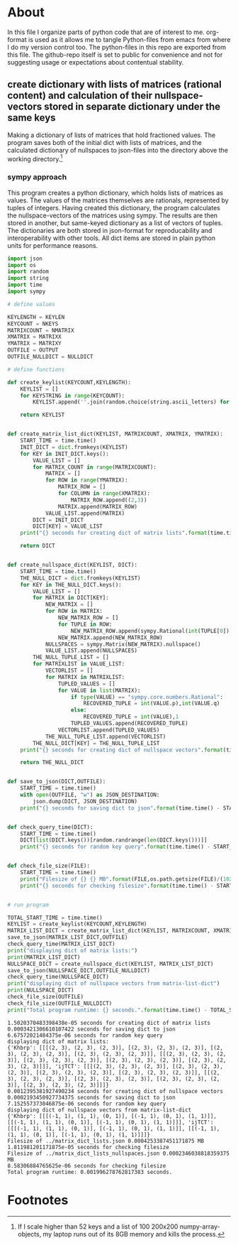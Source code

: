 #+OPTIONS: toc:nil
#+OPTIONS: ^:nil

* About
  In this file I organize parts of python code that are of interest to me. org-format is used as it allows me to tangle Python-files from emacs from where I do my version control too. The python-files in this repo are exported from this file.
 The github-repo itself is set to public for convenience and not for suggesting usage or expectations about contentual stability.
** create dictionary with lists of matrices (rational content) and calculation of their nullspace-vectors stored in separate dictionary under the same keys
   Making a dictionary of lists of matrices that hold fractioned values.  The program saves both of the initial dict with lists of matrices, and the calculated dictionary of nullspaces to json-files into the directory above the working directory.[fn:1]

*** sympy approach
    This program creates a python dictionary, which holds lists of matrices as values. The values of the matrices themselves are rationals, represented by tuples of integers. Having created this dictionary, the program calculates the nullspace-vectors of the matrices using sympy.  The results are then stored in another, but same-keyed dictionary as a list of vectors of tuples.
    The dictionaries are both stored in json-format for reproducability and interoperability with other tools. All dict items are stored in plain python units for performance reasons.
   #+NAME: matrix-dict-creator-lists-json-nullspace
   #+HEADER: :var OUTPUT="../matrix_dict_lists.json" :var KEYLEN=5 :var NKEYS=2 :var NMATRIX=2 :var MATRIXX=3 :var MATRIXY=4 :var NULLDICT="../matrix_dict_lists_nullspaces.json"
   #+begin_src python :results output :exports both :tangle "./matrix_dict_creator_lists_json_nullspace.py"
import json
import os
import random
import string
import time
import sympy

# define values

KEYLENGTH = KEYLEN
KEYCOUNT = NKEYS
MATRIXCOUNT = NMATRIX
XMATRIX = MATRIXX
YMATRIX = MATRIXY
OUTFILE = OUTPUT
OUTFILE_NULLDICT = NULLDICT

# define functions

def create_keylist(KEYCOUNT,KEYLENGTH):
    KEYLIST = []
    for KEYSTRING in range(KEYCOUNT):
        KEYLIST.append(''.join(random.choice(string.ascii_letters) for LETTER in range(KEYLENGTH)))

    return KEYLIST


def create_matrix_list_dict(KEYLIST, MATRIXCOUNT, XMATRIX, YMATRIX):
    START_TIME = time.time()
    INIT_DICT = dict.fromkeys(KEYLIST)
    for KEY in INIT_DICT.keys():
        VALUE_LIST = []
        for MATRIX_COUNT in range(MATRIXCOUNT):
            MATRIX = []
            for ROW in range(YMATRIX):
                MATRIX_ROW = []
                for COLUMN in range(XMATRIX):
                    MATRIX_ROW.append((2,3))
                MATRIX.append(MATRIX_ROW)
            VALUE_LIST.append(MATRIX)
        DICT = INIT_DICT
        DICT[KEY] = VALUE_LIST
    print("{} seconds for creating dict of matrix lists".format(time.time() - START_TIME))

    return DICT


def create_nullspace_dict(KEYLIST, DICT):
    START_TIME = time.time()
    THE_NULL_DICT = dict.fromkeys(KEYLIST)
    for KEY in THE_NULL_DICT.keys():
        VALUE_LIST = []
        for MATRIX in DICT[KEY]:
            NEW_MATRIX = []
            for ROW in MATRIX:
                NEW_MATRIX_ROW = []
                for TUPLE in ROW:
                    NEW_MATRIX_ROW.append(sympy.Rational(int(TUPLE[0]), int(TUPLE[1])))
                NEW_MATRIX.append(NEW_MATRIX_ROW)
            NULLSPACES = sympy.Matrix(NEW_MATRIX).nullspace()
            VALUE_LIST.append(NULLSPACES)
        THE_NULL_TUPLE_LIST = []
        for MATRIXLIST in VALUE_LIST:
            VECTORLIST = []
            for MATRIX in MATRIXLIST:
                TUPLED_VALUES = []
                for VALUE in list(MATRIX):
                    if type(VALUE) == "sympy.core.numbers.Rational":
                        RECOVERED_TUPLE = int(VALUE.p),int(VALUE.q)
                    else:
                        RECOVERED_TUPLE = int(VALUE),1
                    TUPLED_VALUES.append(RECOVERED_TUPLE)
                VECTORLIST.append(TUPLED_VALUES)
            THE_NULL_TUPLE_LIST.append(VECTORLIST)
        THE_NULL_DICT[KEY] = THE_NULL_TUPLE_LIST
    print("{} seconds for creating dict of nullspace vectors".format(time.time() - START_TIME))

    return THE_NULL_DICT


def save_to_json(DICT,OUTFILE):
    START_TIME = time.time()
    with open(OUTFILE, "w") as JSON_DESTINATION:
        json.dump(DICT, JSON_DESTINATION)
    print("{} seconds for saving dict to json".format(time.time() - START_TIME))

    
def check_query_time(DICT):
    START_TIME = time.time()
    DICT[list(DICT.keys())[random.randrange(len(DICT.keys()))]]
    print("{} seconds for random key query".format(time.time() - START_TIME))

    
def check_file_size(FILE):
    START_TIME = time.time()
    print("Filesize of {} {} MB".format(FILE,os.path.getsize(FILE)/(1024**2)))
    print("{} seconds for checking filesize".format(time.time() - START_TIME))

    
# run program

TOTAL_START_TIME = time.time()
KEYLIST = create_keylist(KEYCOUNT,KEYLENGTH)
MATRIX_LIST_DICT = create_matrix_list_dict(KEYLIST, MATRIXCOUNT, XMATRIX, YMATRIX)
save_to_json(MATRIX_LIST_DICT,OUTFILE)
check_query_time(MATRIX_LIST_DICT)
print("displaying dict of matrix lists:")
print(MATRIX_LIST_DICT)
NULLSPACE_DICT = create_nullspace_dict(KEYLIST, MATRIX_LIST_DICT)
save_to_json(NULLSPACE_DICT,OUTFILE_NULLDICT)
check_query_time(NULLSPACE_DICT)
print("displaying dict of nullspace vectors from matrix-list-dict")
print(NULLSPACE_DICT)
check_file_size(OUTFILE)
check_file_size(OUTFILE_NULLDICT)
print("Total program runtime: {} seconds.".format(time.time() - TOTAL_START_TIME))
   #+end_src

   #+RESULTS: matrix-dict-creator-lists-json-nullspace
   #+begin_example
   1.5020370483398438e-05 seconds for creating dict of matrix lists
   0.0003421306610107422 seconds for saving dict to json
   6.67572021484375e-06 seconds for random key query
   displaying dict of matrix lists:
   {'Khbrp': [[[(2, 3), (2, 3), (2, 3)], [(2, 3), (2, 3), (2, 3)], [(2, 3), (2, 3), (2, 3)], [(2, 3), (2, 3), (2, 3)]], [[(2, 3), (2, 3), (2, 3)], [(2, 3), (2, 3), (2, 3)], [(2, 3), (2, 3), (2, 3)], [(2, 3), (2, 3), (2, 3)]]], 'ijTCT': [[[(2, 3), (2, 3), (2, 3)], [(2, 3), (2, 3), (2, 3)], [(2, 3), (2, 3), (2, 3)], [(2, 3), (2, 3), (2, 3)]], [[(2, 3), (2, 3), (2, 3)], [(2, 3), (2, 3), (2, 3)], [(2, 3), (2, 3), (2, 3)], [(2, 3), (2, 3), (2, 3)]]]}
   0.0012395381927490234 seconds for creating dict of nullspace vectors
   0.0002193450927734375 seconds for saving dict to json
   7.152557373046875e-06 seconds for random key query
   displaying dict of nullspace vectors from matrix-list-dict
   {'Khbrp': [[[(-1, 1), (1, 1), (0, 1)], [(-1, 1), (0, 1), (1, 1)]], [[(-1, 1), (1, 1), (0, 1)], [(-1, 1), (0, 1), (1, 1)]]], 'ijTCT': [[[(-1, 1), (1, 1), (0, 1)], [(-1, 1), (0, 1), (1, 1)]], [[(-1, 1), (1, 1), (0, 1)], [(-1, 1), (0, 1), (1, 1)]]]}
   Filesize of ../matrix_dict_lists.json 0.0004253387451171875 MB
   1.811981201171875e-05 seconds for checking filesize
   Filesize of ../matrix_dict_lists_nullspaces.json 0.0002346038818359375 MB
   8.58306884765625e-06 seconds for checking filesize
   Total program runtime: 0.001996278762817383 seconds.
   #+end_example

   
* Footnotes

[fn:1] If I scale higher than 52 keys and a list of 100 200x200 numpy-array-objects, my laptop runs out of its 8GB memory and kills the process.

